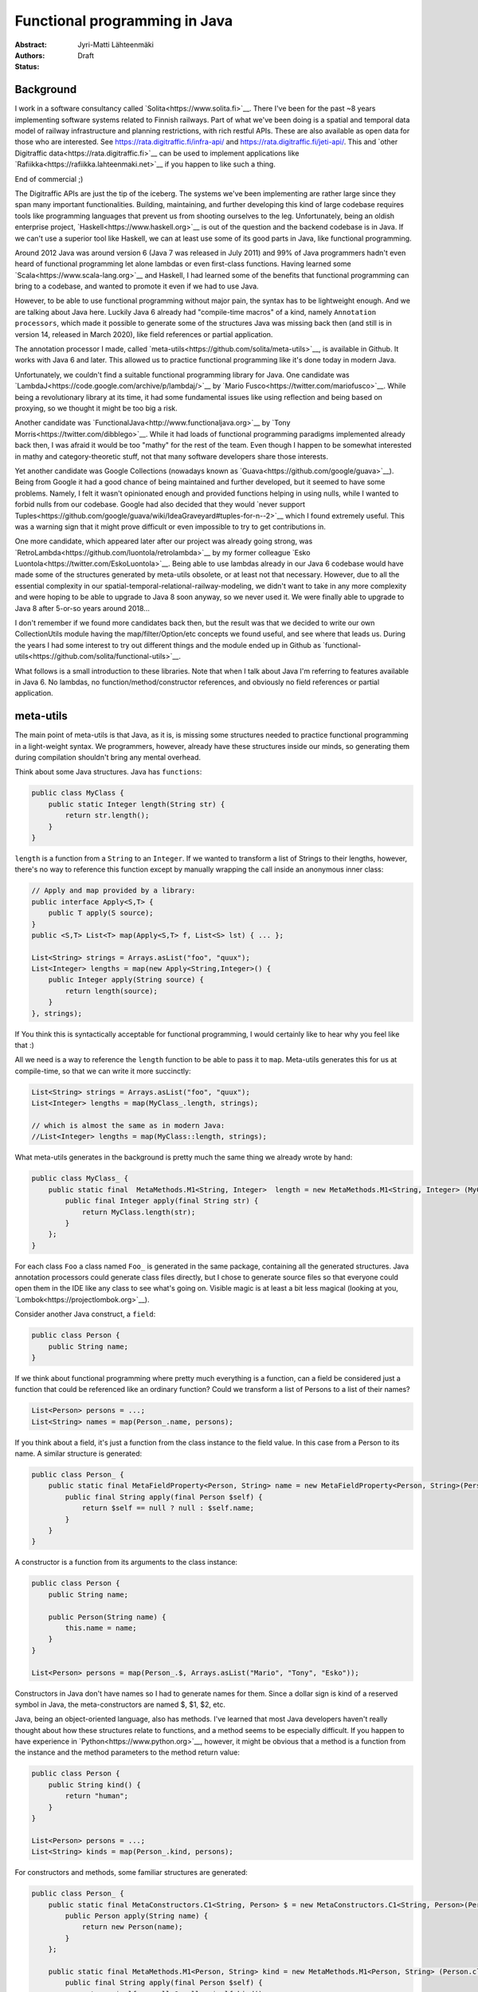 Functional programming in Java
==============================

:Abstract: 
:Authors: Jyri-Matti Lähteenmäki
:Status: Draft

Background
----------

I work in a software consultancy called `Solita<https://www.solita.fi>`__. There I've been for the past ~8 years implementing software systems related to Finnish railways. Part of what we've been doing is a spatial and temporal data model of railway infrastructure and planning restrictions, with rich restful APIs. These are also available as open data for those who are interested. See `<https://rata.digitraffic.fi/infra-api/>`__ and `<https://rata.digitraffic.fi/jeti-api/>`__. This and `other Digitraffic data<https://rata.digitraffic.fi>`__ can be used to implement applications like `Rafiikka<https://rafiikka.lahteenmaki.net>`__ if you happen to like such a thing.

End of commercial ;)

The Digitraffic APIs are just the tip of the iceberg. The systems we've been implementing are rather large since they span many important functionalities. Building, maintaining, and further developing this kind of large codebase requires tools like programming languages that prevent us from shooting ourselves to the leg. Unfortunately, being an oldish enterprise project, `Haskell<https://www.haskell.org>`__ is out of the question and the backend codebase is in Java. If we can't use a superior tool like Haskell, we can at least use some of its good parts in Java, like functional programming.

Around 2012 Java was around version 6 (Java 7 was released in July 2011) and 99% of Java programmers hadn't even heard of functional programming let alone lambdas or even first-class functions. Having learned some `Scala<https://www.scala-lang.org>`__ and Haskell, I had learned some of the benefits that functional programming can bring to a codebase, and wanted to promote it even if we had to use Java.

However, to be able to use functional programming without major pain, the syntax has to be lightweight enough. And we are talking about Java here. Luckily Java 6 already had "compile-time macros" of a kind, namely ``Annotation processors``, which made it possible to generate some of the structures Java was missing back then (and still is in version 14, released in March 2020), like field references or partial application.

The annotation processor I made, called `meta-utils<https://github.com/solita/meta-utils>`__, is available in Github. It works with Java 6 and later. This allowed us to practice functional programming like it's done today in modern Java.

Unfortunately, we couldn't find a suitable functional programming library for Java. One candidate was `LambdaJ<https://code.google.com/archive/p/lambdaj/>`__ by `Mario Fusco<https://twitter.com/mariofusco>`__. While being a revolutionary library at its time, it had some fundamental issues like using reflection and being based on proxying, so we thought it might be too big a risk.

Another candidate was `FunctionalJava<http://www.functionaljava.org>`__ by `Tony Morris<https://twitter.com/dibblego>`__. While it had loads of functional programming paradigms implemented already back then, I was afraid it would be too "mathy" for the rest of the team. Even though I happen to be somewhat interested in mathy and category-theoretic stuff, not that many software developers share those interests.

Yet another candidate was Google Collections (nowadays known as `Guava<https://github.com/google/guava>`__). Being from Google it had a good chance of being maintained and further developed, but it seemed to have some problems. Namely, I felt it wasn't opinionated enough and provided functions helping in using nulls, while I wanted to forbid nulls from our codebase. Google had also decided that they would `never support Tuples<https://github.com/google/guava/wiki/IdeaGraveyard#tuples-for-n--2>`__ which I found extremely useful. This was a warning sign that it might prove difficult or even impossible to try to get contributions in.

One more candidate, which appeared later after our project was already going strong, was `RetroLambda<https://github.com/luontola/retrolambda>`__ by my former colleague `Esko Luontola<https://twitter.com/EskoLuontola>`__. Being able to use lambdas already in our Java 6 codebase would have made some of the structures generated by meta-utils obsolete, or at least not that necessary. However, due to all the essential complexity in our spatial-temporal-relational-railway-modeling, we didn't want to take in any more complexity and were hoping to be able to upgrade to Java 8 soon anyway, so we never used it. We were finally able to upgrade to Java 8 after 5-or-so years around 2018...

I don't remember if we found more candidates back then, but the result was that we decided to write our own CollectionUtils module having the map/filter/Option/etc concepts we found useful, and see where that leads us. During the years I had some interest to try out different things and the module ended up in Github as `functional-utils<https://github.com/solita/functional-utils>`__.

What follows is a small introduction to these libraries. Note that when I talk about Java I'm referring to features available in Java 6. No lambdas, no function/method/constructor references, and obviously no field references or partial application.


meta-utils
----------

The main point of meta-utils is that Java, as it is, is missing some structures needed to practice functional programming in a light-weight syntax. We programmers, however, already have these structures inside our minds, so generating them during compilation shouldn't bring any mental overhead.

Think about some Java structures. Java has ``functions``:

.. code:: java

    public class MyClass {
        public static Integer length(String str) {
            return str.length();
        }
    }

``length`` is a function from a ``String`` to an ``Integer``. If we wanted to transform a list of Strings to their lengths, however, there's no way to reference this function except by manually wrapping the call inside an anonymous inner class:

.. code:: java

    // Apply and map provided by a library:
    public interface Apply<S,T> {
        public T apply(S source);
    }
    public <S,T> List<T> map(Apply<S,T> f, List<S> lst) { ... };

    List<String> strings = Arrays.asList("foo", "quux");
    List<Integer> lengths = map(new Apply<String,Integer>() {
        public Integer apply(String source) {
            return length(source);
        }
    }, strings);

If You think this is syntactically acceptable for functional programming, I would certainly like to hear why you feel like that :)

All we need is a way to reference the ``length`` function to be able to pass it to ``map``. Meta-utils generates this for us at compile-time, so that we can write it more succinctly:

.. code:: java

    List<String> strings = Arrays.asList("foo", "quux");
    List<Integer> lengths = map(MyClass_.length, strings);

    // which is almost the same as in modern Java:
    //List<Integer> lengths = map(MyClass::length, strings);

What meta-utils generates in the background is pretty much the same thing we already wrote by hand:

.. code:: java

    public class MyClass_ {
        public static final  MetaMethods.M1<String, Integer>  length = new MetaMethods.M1<String, Integer> (MyClass.class, "length", String.class) {
            public final Integer apply(final String str) { 
                return MyClass.length(str);
            }
        };   
    }

For each class ``Foo`` a class named ``Foo_`` is generated in the same package, containing all the generated structures. Java annotation processors could generate class files directly, but I chose to generate source files so that everyone could open them in the IDE like any class to see what's going on. Visible magic is at least a bit less magical (looking at you, `Lombok<https://projectlombok.org>`__).

Consider another Java construct, a ``field``:

.. code:: java

    public class Person {
        public String name;
    }

If we think about functional programming where pretty much everything is a function, can a field be considered just a function that could be referenced like an ordinary function? Could we transform a list of Persons to a list of their names?

.. code:: java

    List<Person> persons = ...;
    List<String> names = map(Person_.name, persons);

If you think about a field, it's just a function from the class instance to the field value. In this case from a Person to its name. A similar structure is generated:

.. code:: java

    public class Person_ {
        public static final MetaFieldProperty<Person, String> name = new MetaFieldProperty<Person, String>(Person.class, "name") {
            public final String apply(final Person $self) {
                return $self == null ? null : $self.name;
            }
        }
    }

A constructor is a function from its arguments to the class instance:

.. code:: java

    public class Person {
        public String name;

        public Person(String name) {
            this.name = name;
        }
    }

    List<Person> persons = map(Person_.$, Arrays.asList("Mario", "Tony", "Esko"));

Constructors in Java don't have names so I had to generate names for them. Since a dollar sign is kind of a reserved symbol in Java, the meta-constructors are named $, $1, $2, etc.

Java, being an object-oriented language, also has methods. I've learned that most Java developers haven't really thought about how these structures relate to functions, and a method seems to be especially difficult. If you happen to have experience in `Python<https://www.python.org>`__, however, it might be obvious that a method is a function from the instance and the method parameters to the method return value:

.. code:: java

    public class Person {
        public String kind() {
            return "human";
        }
    }
    
    List<Person> persons = ...;
    List<String> kinds = map(Person_.kind, persons);

For constructors and methods, some familiar structures are generated:

.. code:: java

    public class Person_ {
        public static final MetaConstructors.C1<String, Person> $ = new MetaConstructors.C1<String, Person>(Person.class, String.class) {
            public Person apply(String name) {
                return new Person(name);
            }
        };
        
        public static final MetaMethods.M1<Person, String> kind = new MetaMethods.M1<Person, String> (Person.class, "kind") {
            public final String apply(final Person $self) { 
                return  $self == null ? null : $self.kind();
            }
        };
    }

In the generated classes you can see things like ``MetaMethods.M1`` etc. These are just functions of one argument, having some additional metadata like the java ``Member`` (Field, Method, ...) and the name of the member. There are also similar types for different arities to represent functions of a different number of arguments. 

This is where ``Tuples`` come in. A tuple is just a fixed-size list of values where the type of each value can be different and is statically known. In Haskell, every function always takes only a single argument (`currying<https://en.wikipedia.org/wiki/Currying>`__) and multiple arguments can be simulated with tuples. In Java it would be nice to unify multiple arguments and tuples, so all the generated meta-functions have two apply-methods: one taking multiple arguments and another taking a similar tuple. Thus we can map over multiple-arity functions:

.. code:: java

    class MyClass {
        public static Integer length(String str1, String str2) {
            return str1.length() + str2.length();
        }
    }

    List<Tuple2<String,String>> tuples = ...;
    List<Integer> lengths = map(MyClass_.length, tuples);

This is especially handy when you have a list of large tuples, like data queried from a database with an `appropriate library<https://github.com/solita/query-utils>`__ (see `this post <simple-generation-of-common-queries.html>`__ and `this <java-persistence-api-2-still-useless.html>`__), and you want to map them to a function or a constructor.

These were the most important structures. Additionally, for a class like this:

.. code:: java

    public class Person {
        public String name;
        public int age;
    }

there are things like this found in the generated class:

.. code:: java

    public class Person_ {
        public enum $FieldNames {
            name,
            age
        }
        
        public static Tuple2<MetaFieldProperty<Person, String>,MetaFieldProperty<Person, Integer>> $Fields() {
            return Tuple.of(
                Person_.name,
                Person_.age);
        }
    }

``$FieldNames`` is an enumeration containing all the field names. This can be used in some cases to turn a missing field handling of a class into a compiler error. ``$Fields()`` returns all the meta fields as a tuple. This can be used for example to create a whole meta-representation of a data class without resorting to reflection.

Since all the meta structures are generated, nothing prevents us from generating them for code made by other people. We successfully generated meta structures for `Jodatime<https://www.joda.org/joda-time/>`__, `Hibernate<https://hibernate.org>`__, `Wicket<https://wicket.apache.org>`__, and the whole Java standard library.


functional-utils
----------------

The main idea of functional-utils was to provide some functional programming constructs without implementing half the world while trying. For example, it doesn't provide an immutable collection implementation but just operates with Java's built-in abstractions (mainly ``Iterable``). It does provide some stuff missing from Java, like ``Option``, ``Either``, fluent comparators, functions, tuples, monoids, builders, and basic lenses, but most lines of code tend to come from supporting arities up to 32.

Concepts
^^^^^^^^

Uniformity
""""""""""

Creating and transforming collections of different kinds should be easy and intuitive. Java has several different kinds of "collections":

- Object arrays
- primitive arrays
- Collections (Sets, Lists, Maps...)
- Strings
- other CharSequences
- Enumerables

Whenever you want to create a collection or transform one to another, you should be able to do it in about the same way:

.. code:: java

    List<Integer>       newlist                  = newList(42);
    Set<Integer>        newset                   = newSet(42);
    Map<String,Integer> newmap                   = newMap(Pair.of("a", 42));
    List<Integer>       listFromSet              = newList(newset);
    Integer[]           arrayFromList            = newArray(Integer.class, newlist);
    Set<Integer>        setFromArray             = newSet(new int[] {42});
    Integer[]           objectArrayFromPrimitive = newArray(new int[] {42});
    int[]               primitiveArrayFromObject = newArray(new Integer[] {42});
    List<Integer>       listFromEnumeration      = newList(new Vector<Integer>().elements());
    List<Character>     listFromString           = newList(it("foo")); // `it` converts string to Iterable<Character>

Similarly, methods in class ``Functional`` like ``map`` should be callable the same way with an ``Iterable``, ``Array``, or ``String``, even though the return type would always be an ``Iterable``.

Immutability
""""""""""""

All structures should be immutable unless otherwise noted. For example, ``newList(a,b,c)`` creates an immutable list, whereas a mutable list can be acquired by ``newMutableList()``.

Type safety
"""""""""""

All functions, if possible, should be safe such that they are impossible (or at least difficult) to use in the wrong way. ``Make illegal states unrepresentable``. For example, ``newSortedSet`` requires the element to implement ``Comparable``, or alternatively, a comparator is required as another argument. Or ``newMap(Iterable)`` requires a ``SemiGroup`` argument to define how duplicate keys are handled.

Laziness
""""""""

Laziness is sometimes awesome. It might be nice to handle infinite collections:

.. code:: java

    Iterable<Integer> naturalNumbers = range(1);
    List<Integer> first10evenNaturalNumbers = newList(take(10, filter(Predicates.even, naturalNumbers)));

But the most important thing is that we can filter and map etc really large sets without worrying about performance even if in the end we need just a single value of them. Even though it's a double-edged sword, all functions in functional-utils try to be as lazy as possible.

No nulls
""""""""

Nulls were a `billion-dollar mistake<http://www.infoq.com/presentations/Null-References-The-Billion-Dollar-Mistake-Tony-Hoare>`__. One of the biggest mistakes in Java. Every Java project should avoid using nulls as much as possible. Functional-utils does pass through nulls in many places and ``Option.of`` provides a bridge between nullable and non-nullable world, but the library doesn't require or enforce using nulls.


Some examples
^^^^^^^^^^^^^

`Option<https://github.com/solita/functional-utils/blob/master/src/main/java/fi/solita/utils/functional/Option.java>`__ is important since there's no ``Optional`` in Java 6. This is the main replacement for nulls and a bridge between nullable and non-nullable worlds. Options can be constructed from values or null and manipulated with several methods. Also, ``Option`` implements ``Iterable`` so it can be iterated over like a regular collection, and used in a for loop:

.. code:: java

    Option<String> optionContainingFoo = Some("foo");
    Option<String> emptyOption = None();

    Option<String> valueResultsInSome = Option.of("foo");
    Option<Object> nullResultsInNone = Option.of(null);

    for (String str: Some("foo")) {
        // executed once
    }

    for (String str: None()) {
        // never executed
    }

`Either<https://github.com/solita/functional-utils/blob/master/src/main/java/fi/solita/utils/functional/Either.java>`__ is, unfortunately, missing from Java, causing use cases like "This value can be either 'foo' or any other string" to be encoded with magic constants instead of more elegant ``Either<Foo,String>``:

.. code:: java

    Either<String,Integer> left = Either.left("foo");
    Either<String,Integer> right = Either.right(42);

    Option<String> some = Either.left("foo").left;
    Option<String> none = Either.left("foo").right;

`Tuples<https://github.com/solita/functional-utils/blob/master/src/main/java/fi/solita/utils/functional/Tuple.java>`__ can be constructed and accessed in a lightweight syntax making them useful for any case where naming things feels like a waste of time. It's also easy to join tuples, append and prepend values, or take a prefix or a suffix. In our project tuples are used heavily in returning rows from the database, and creating test data for unit tests.

.. code:: java

    Tuple2<String, Integer> tuple = Tuple.of("foo", 42);
    Tuple2<String, Integer> appended = Tuple.of("foo").append(42);

    String string = tuple._1;
    Tuple1<Integer> suffix = Tuple.of("foo", 42).drop1();

Building complex comparators is a lot easier with `some utilities<https://github.com/solita/functional-utils/blob/master/src/main/java/fi/solita/utils/functional/Compare.java>`__ than without them:

.. code:: java

    Comparator<Person> byNameReversed = Compare.by(Person_.name).reverse();
    Comparator<Person> byNameAndAge = Compare.by(Person_.name).then(
                                      Compare.by(Person_.age));

    Comparator<Map.Entry<String,Integer>> byKey = Compare.byKey();
    Comparator<List<Person>> byElementField = Compare.byIterable(Compare.by(Person_.name));    

`Functions<https://github.com/solita/functional-utils/blob/master/src/main/java/fi/solita/utils/functional/Function.java>`__ can be simple identities or constants or have any arity (up to 32). They can be applied partially, or composed with other functions:

.. code:: java

    Function1<String, String> identity = Function.id();
    Function1<?,Integer>      constant = Function.constant(42);
    Function0<Integer>        value    = Function.of(42);

    Function2<String, String, Integer> someTwoArgFunction = ...;
    Integer                    completelyApplied  = someTwoArgFunction.apply("foo", "bar");
    Function1<String, Integer> firstValueApplied  = someTwoArgFunction.ap("foo");
    Function1<String, Integer> secondValueApplied = someTwoArgFunction.apply(Function.__, "foo");

    public class Person {
        public int age;
        public Person(String name) {
            this.age = name.length();
        }
    }
    Function1<String,Integer> composed = Person_.$.andThen(Person_.age);

`Monoids<https://github.com/solita/functional-utils/blob/master/src/main/java/fi/solita/utils/functional/Monoids.java>`__ and `SemiGroups<https://github.com/solita/functional-utils/blob/master/src/main/java/fi/solita/utils/functional/SemiGroups.java>`__ are concepts that few are familiar with, but which turn out useful quite often:

.. code:: java

    long    three   = reduce(Monoids.longSum, longs);
    long    two     = reduce(Monoids.longProduct, longs);
    boolean notTrue = reduce(Monoids.booleanConjunction, newList(true, false));
    String  foobar  = reduce(Monoids.stringConcat, newList("foo", "bar"));

    Map<String, Long> first        = emptyMap();
    Map<String, Long> second       = emptyMap();
    Map<String, Long> valuesSummed = reduce(Monoids.mapCombine(SemiGroups.longSum), newList(first, second));

`Functional<https://github.com/solita/functional-utils/blob/master/src/main/java/fi/solita/utils/functional/Functional.java>`__ class contains many functions familiar from any functional library, like ``map``, ``filter``, ``take``, etc. Most of these accept ``Arrays``, ``Strings``, or ``CharSequences`` as an argument in addition to the most useful ``Iterable``. Almost all the functions operate lazily by returning another ``Iterable``. See the class Javadocs for some examples.

Builders are sometimes useful (although personally I consider them an antipattern), and when we have builders we have a way to construct objects, thus giving us also Lenses:

.. code:: java

    public class Person {
        public String name;
        public Option<Integer> salary;
        public Person(String name, Option<Integer> salary) {
            this.name = name;
            this.salary = salary;
        }
    }

    Builder<Person> personBuilder = Builder.of(Person_.$Fields(), Person_.$);
    Person person = personBuilder
        .with(Person_.name, "Jyri-Matti")
        .without(Person_.salary)
        .build();
    String jyrimatti = person.name;
    Option<Integer> none = person.salary;
    
    Lens<Person,String> name_ = Lens.of(Person_.name, personBuilder);

    String stillJyrimatti = name_.get(person);

    Person newPerson = name_.set(person, "Jüppe");
    String jyppe = newPerson.name;


Conclusion
----------

Although Java as a programming language doesn't come even close to languages like Haskell, functional programming is still quite possible. I wouldn't call modern Java yet that functional, but functional-utils and similar libraries can take it quite far.

If you happen to be an author of a functional programming library yourself, feel free to borrow any ideas you find useful. Suggestions or recommendations for meta-utils and functional-utils are greatly appreciated, please post a comment or create a Github issue.
